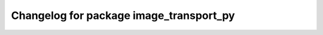 ^^^^^^^^^^^^^^^^^^^^^^^^^^^^^^^^^^^^^^^^^^^^^^
Changelog for package image_transport_py
^^^^^^^^^^^^^^^^^^^^^^^^^^^^^^^^^^^^^^^^^^^^^^

